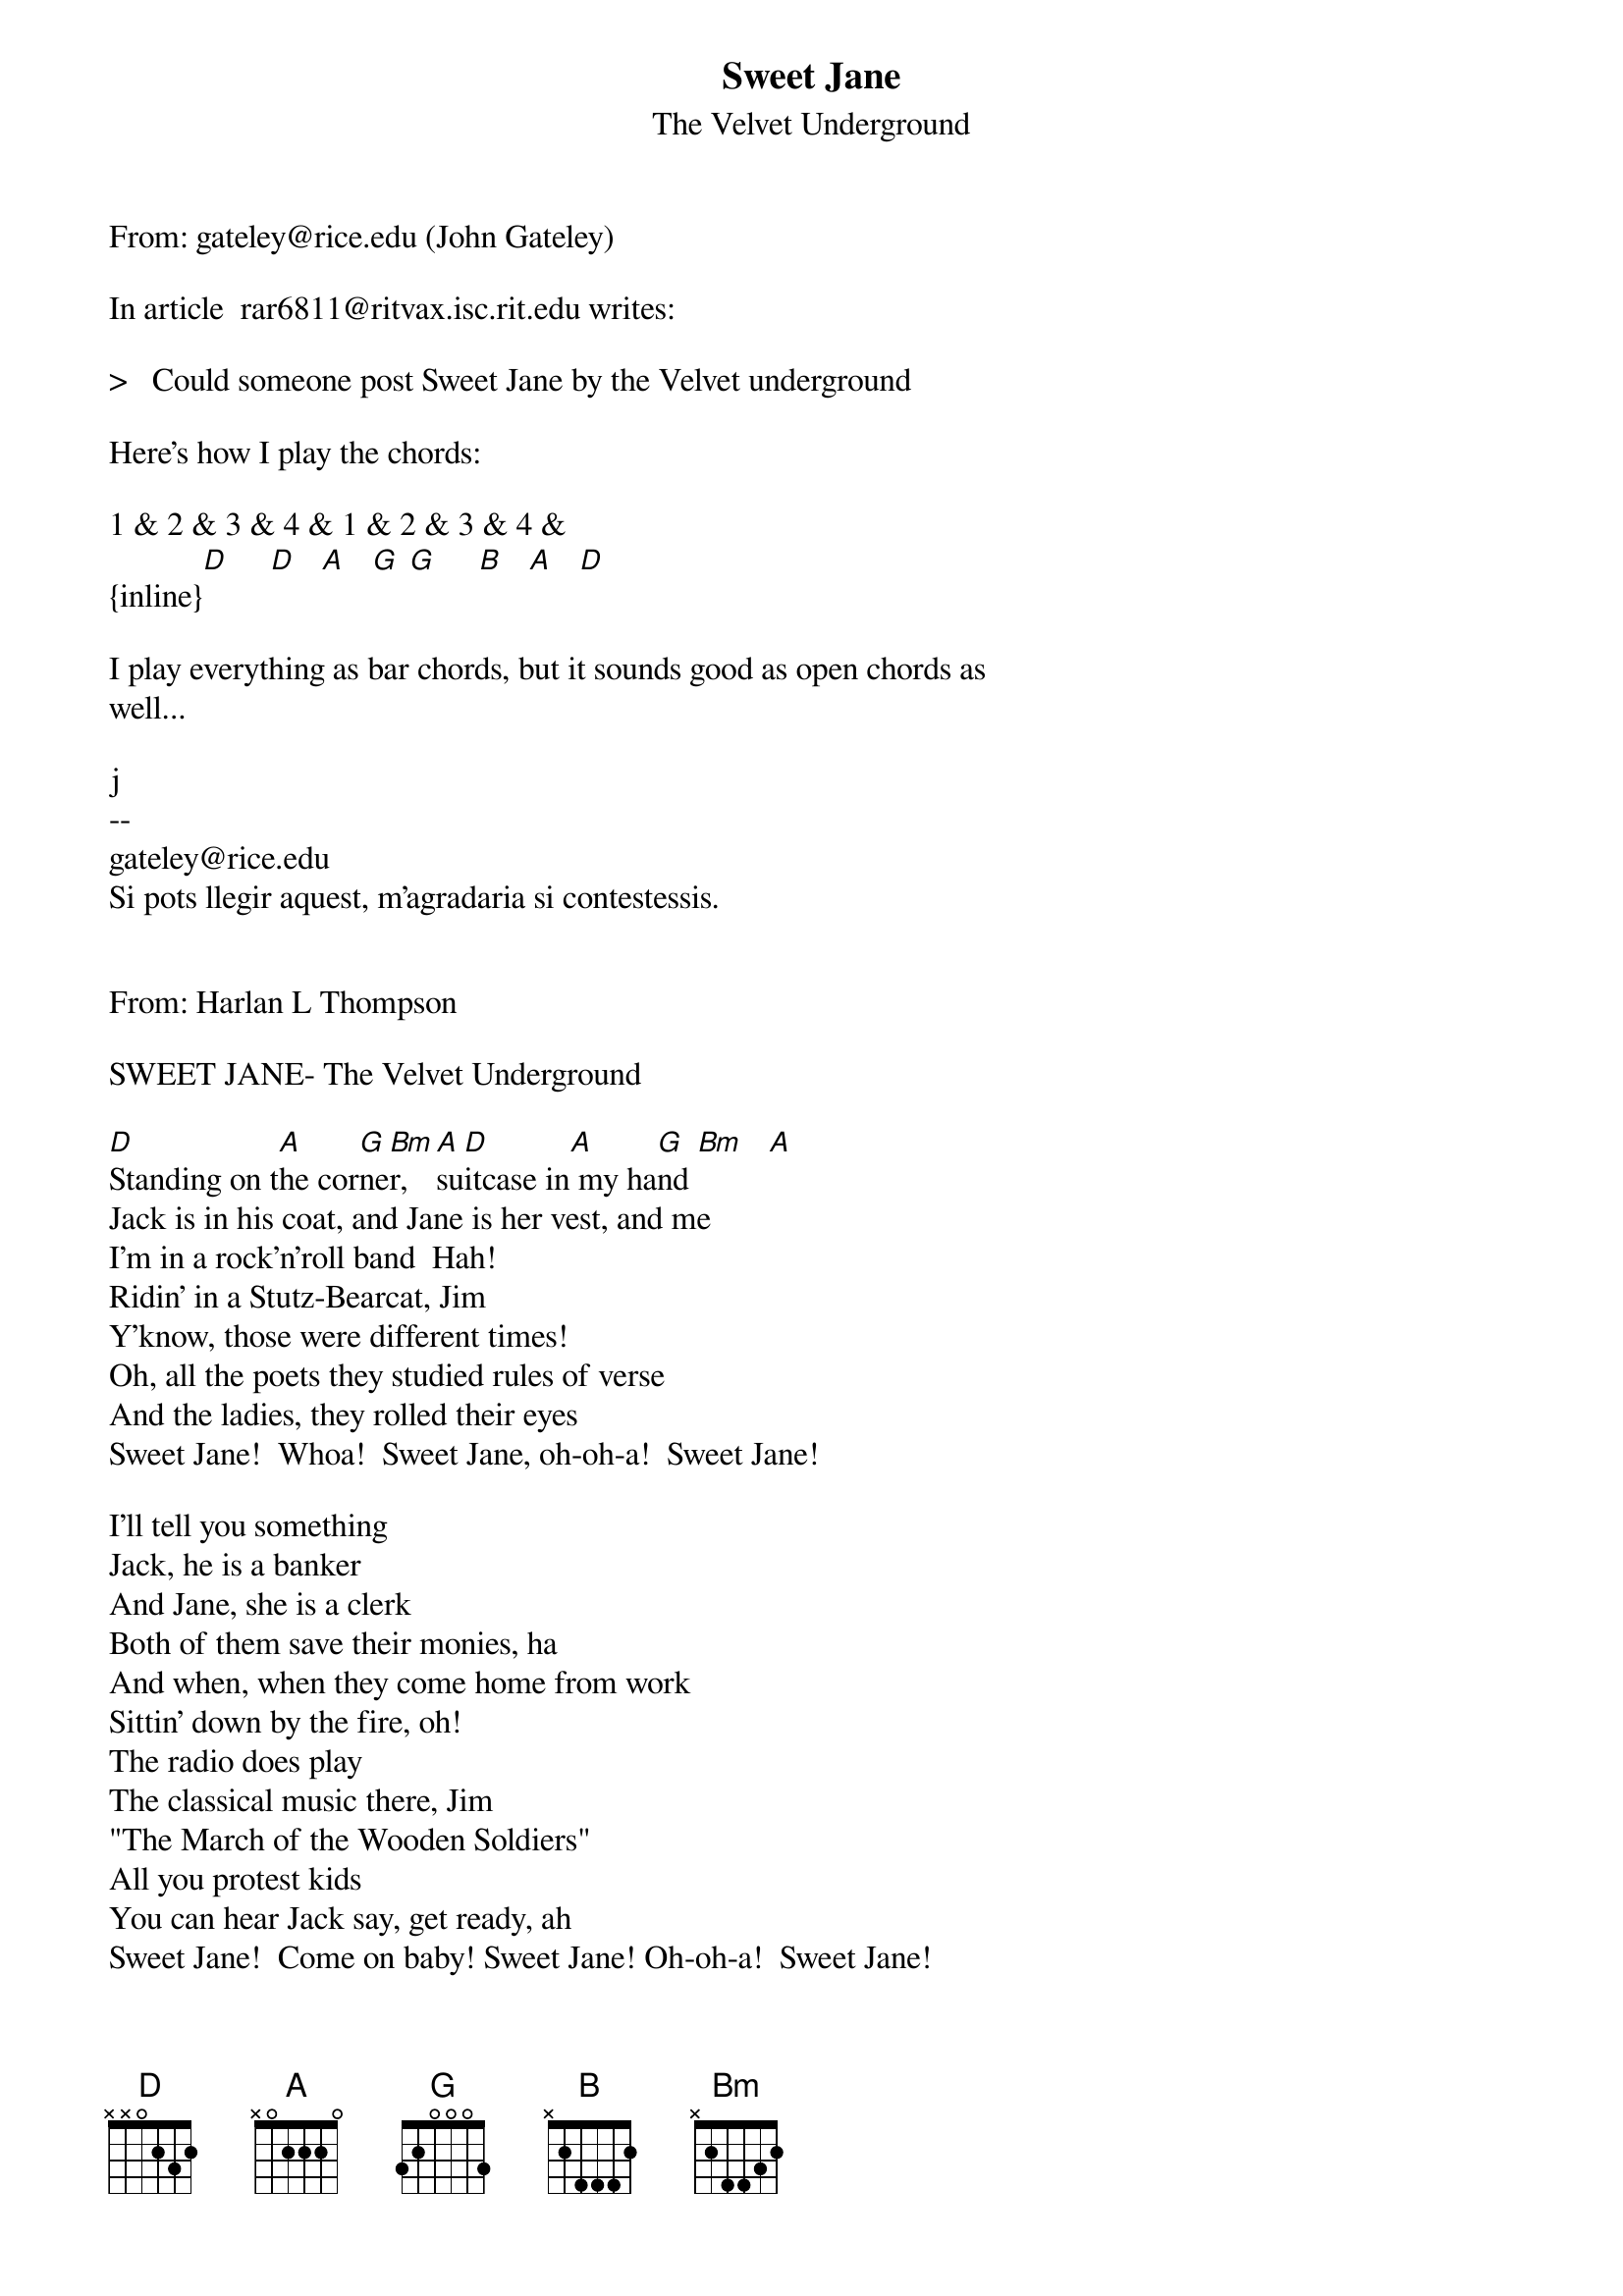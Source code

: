 {t: Sweet Jane}
{st: The Velvet Underground}
#----------------------------------PLEASE NOTE---------------------------------#
#This file is the author's own work and represents their interpretation of the #
#song. You may only use this file for private study, scholarship, or research. #
#------------------------------------------------------------------------------##
From: gateley@rice.edu (John Gateley)

In article <1992Jul20.154005.9929@ultb.isc.rit.edu> rar6811@ritvax.isc.rit.edu writes:

>   Could someone post Sweet Jane by the Velvet underground

Here's how I play the chords:

1 & 2 & 3 & 4 & 1 & 2 & 3 & 4 &
{inline}[D]     [D]   [A]   [G] [G]     [B]   [A]   [D]

I play everything as bar chords, but it sounds good as open chords as
well...

j
--
gateley@rice.edu
Si pots llegir aquest, m'agradaria si contestessis.


From: Harlan L Thompson <harlant@uhunix.uhcc.Hawaii.Edu>

SWEET JANE- The Velvet Underground

[D]Standing on t[A]he cor[G]ne[Bm]r, [A]su[D]itcase in[A] my ha[G]nd [Bm]   [A]
Jack is in his coat, and Jane is her vest, and me
I'm in a rock'n'roll band  Hah!
Ridin' in a Stutz-Bearcat, Jim
Y'know, those were different times!
Oh, all the poets they studied rules of verse
And the ladies, they rolled their eyes
Sweet Jane!  Whoa!  Sweet Jane, oh-oh-a!  Sweet Jane!

I'll tell you something
Jack, he is a banker
And Jane, she is a clerk
Both of them save their monies, ha
And when, when they come home from work
Sittin' down by the fire, oh!  
The radio does play
The classical music there, Jim
"The March of the Wooden Soldiers"
All you protest kids
You can hear Jack say, get ready, ah
Sweet Jane!  Come on baby! Sweet Jane! Oh-oh-a!  Sweet Jane!

Some people, they like to go out dancing 
And other peoples, they have to work, Just watch me now!  
And there's even some evil mothers
Well they're gonna tell you that everything is just dirt
Y'know that, women, never really faint
And that villains always blink their eyes, woo!  
And that, y'know, children are the only ones who blush!
And that, life is just to die! 
And, everyone who ever had a heart
They wouldn't turn around and break it  
And anyone who ever played a part 
Oh wouldn't turn around and hate it!

Sweet Jane!  Whoa-oh-oh!  Sweet Jane! Sweet Jane!
S[D]weet Jane  Sw[G]eet Jane  [D]
Sweet Jane  Sweet Jane (repeat and fade)


NOTE: I got the lyrics from the lyrics achive- thanks.  Repeat the chords 
mentioned in the first line over and over, except for the very last part.
(from Loaded, 1970)
(sent by Harlan at harlant@hawaii.edu)


